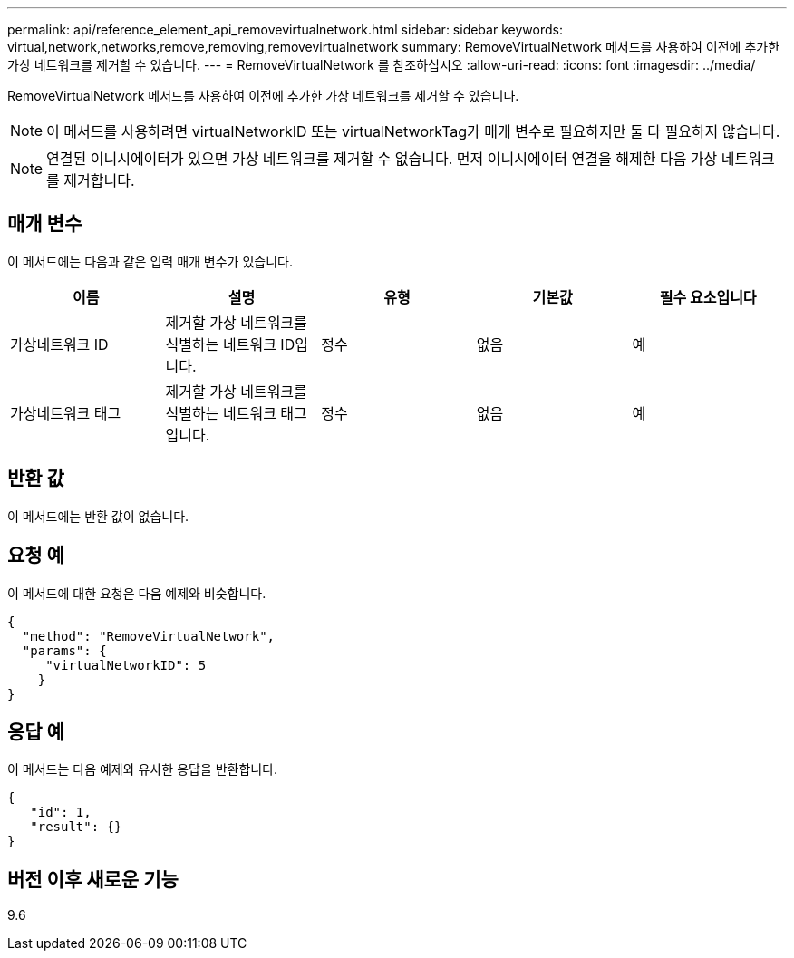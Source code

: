 ---
permalink: api/reference_element_api_removevirtualnetwork.html 
sidebar: sidebar 
keywords: virtual,network,networks,remove,removing,removevirtualnetwork 
summary: RemoveVirtualNetwork 메서드를 사용하여 이전에 추가한 가상 네트워크를 제거할 수 있습니다. 
---
= RemoveVirtualNetwork 를 참조하십시오
:allow-uri-read: 
:icons: font
:imagesdir: ../media/


[role="lead"]
RemoveVirtualNetwork 메서드를 사용하여 이전에 추가한 가상 네트워크를 제거할 수 있습니다.


NOTE: 이 메서드를 사용하려면 virtualNetworkID 또는 virtualNetworkTag가 매개 변수로 필요하지만 둘 다 필요하지 않습니다.


NOTE: 연결된 이니시에이터가 있으면 가상 네트워크를 제거할 수 없습니다. 먼저 이니시에이터 연결을 해제한 다음 가상 네트워크를 제거합니다.



== 매개 변수

이 메서드에는 다음과 같은 입력 매개 변수가 있습니다.

|===
| 이름 | 설명 | 유형 | 기본값 | 필수 요소입니다 


 a| 
가상네트워크 ID
 a| 
제거할 가상 네트워크를 식별하는 네트워크 ID입니다.
 a| 
정수
 a| 
없음
 a| 
예



 a| 
가상네트워크 태그
 a| 
제거할 가상 네트워크를 식별하는 네트워크 태그입니다.
 a| 
정수
 a| 
없음
 a| 
예

|===


== 반환 값

이 메서드에는 반환 값이 없습니다.



== 요청 예

이 메서드에 대한 요청은 다음 예제와 비슷합니다.

[listing]
----
{
  "method": "RemoveVirtualNetwork",
  "params": {
     "virtualNetworkID": 5
    }
}
----


== 응답 예

이 메서드는 다음 예제와 유사한 응답을 반환합니다.

[listing]
----
{
   "id": 1,
   "result": {}
}
----


== 버전 이후 새로운 기능

9.6
